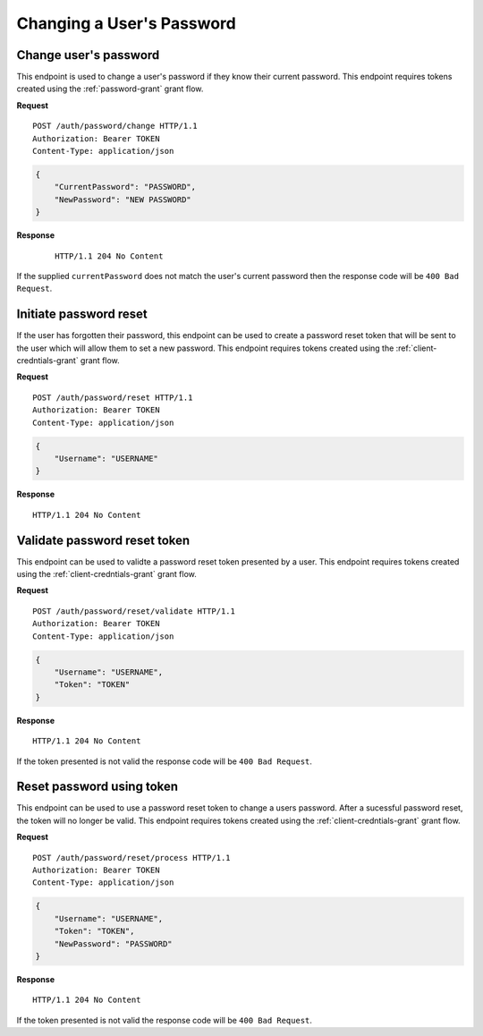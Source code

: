 Changing a User's Password
==========================

Change user's password
----------------------

This endpoint is used to change a user's password if they know their current
password. This endpoint requires tokens created using the :ref:`password-grant`
grant flow.

**Request**

::

    POST /auth/password/change HTTP/1.1
    Authorization: Bearer TOKEN
    Content-Type: application/json

.. code:: json

    {
        "CurrentPassword": "PASSWORD",
        "NewPassword": "NEW PASSWORD"
    }

**Response**

    ::

        HTTP/1.1 204 No Content

If the supplied ``currentPassword`` does not match the user's current password
then the response code will be ``400 Bad Request``.

Initiate password reset
-----------------------

If the user has forgotten their password, this endpoint can be used to create a
password reset token that will be sent to the user which will allow them to set
a new password. This endpoint requires tokens created using the
:ref:`client-credntials-grant` grant flow.

**Request**

::

    POST /auth/password/reset HTTP/1.1
    Authorization: Bearer TOKEN
    Content-Type: application/json

.. code:: json

    {
        "Username": "USERNAME"
    }

**Response**

::

    HTTP/1.1 204 No Content

Validate password reset token
-----------------------------

This endpoint can be used to validte a password reset token presented by a user.
This endpoint requires tokens created using the :ref:`client-credntials-grant`
grant flow.

**Request**

::

    POST /auth/password/reset/validate HTTP/1.1
    Authorization: Bearer TOKEN
    Content-Type: application/json

.. code:: json

    {
        "Username": "USERNAME",
        "Token": "TOKEN"
    }

**Response**

::

    HTTP/1.1 204 No Content

If the token presented is not valid the response code will be ``400 Bad
Request``.

Reset password using token
--------------------------

This endpoint can be used to use a password reset token to change a users
password. After a sucessful password reset, the token will no longer be valid.
This endpoint requires tokens created using the :ref:`client-credntials-grant`
grant flow.

**Request**

::

    POST /auth/password/reset/process HTTP/1.1
    Authorization: Bearer TOKEN
    Content-Type: application/json

.. code:: json

    {
        "Username": "USERNAME",
        "Token": "TOKEN",
        "NewPassword": "PASSWORD"
    }

**Response**

::

    HTTP/1.1 204 No Content

If the token presented is not valid the response code will be ``400 Bad
Request``.
